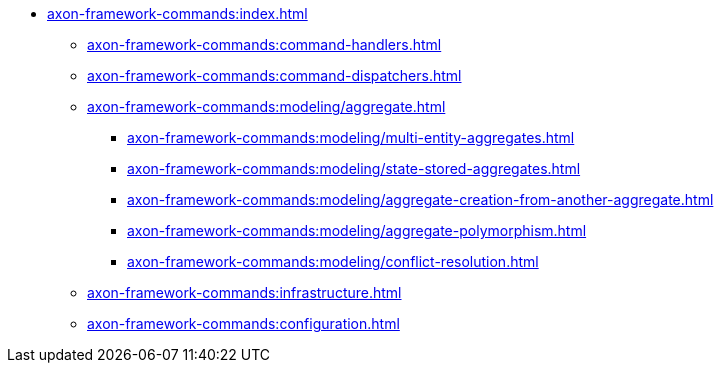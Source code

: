 * xref:axon-framework-commands:index.adoc[]

** xref:axon-framework-commands:command-handlers.adoc[]
** xref:axon-framework-commands:command-dispatchers.adoc[]
** xref:axon-framework-commands:modeling/aggregate.adoc[]
*** xref:axon-framework-commands:modeling/multi-entity-aggregates.adoc[]
*** xref:axon-framework-commands:modeling/state-stored-aggregates.adoc[]
*** xref:axon-framework-commands:modeling/aggregate-creation-from-another-aggregate.adoc[]
*** xref:axon-framework-commands:modeling/aggregate-polymorphism.adoc[]
*** xref:axon-framework-commands:modeling/conflict-resolution.adoc[]


** xref:axon-framework-commands:infrastructure.adoc[]
** xref:axon-framework-commands:configuration.adoc[]